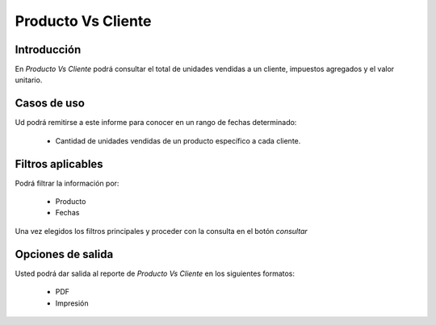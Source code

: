===================
Producto Vs Cliente
===================

Introducción
------------

En *Producto Vs Cliente* podrá consultar el total de unidades vendidas a un cliente, impuestos agregados y el valor unitario.

Casos de uso
------------

Ud podrá remitirse a este informe para conocer en un rango de fechas determinado:

	- Cantidad de unidades vendidas de un producto específico a cada cliente.


Filtros aplicables
------------------
Podrá filtrar la información por:

	- Producto
	- Fechas


Una vez elegidos los filtros principales y proceder con la consulta en el botón  |btn_ok.bmp| *consultar* 

Opciones de salida
------------------
Usted podrá dar salida al reporte de *Producto Vs Cliente* en los siguientes formatos:

	- |pdf_logo.gif| PDF 
	- |printer_q.bmp| Impresión



.. |pdf_logo.gif| image:: /_images/generales/pdf_logo.gif
.. |excel.bmp| image:: /_images/generales/excel.bmp
.. |codbar.png| image:: /_images/generales/codbar.png
.. |printer_q.bmp| image:: /_images/generales/printer_q.bmp
.. |calendaricon.gif| image:: /_images/generales/calendaricon.gif
.. |gear.bmp| image:: /_images/generales/gear.bmp
.. |openfolder.bmp| image:: /_images/generales/openfold.bmp
.. |library_listview.bmp| image:: /_images/generales/library_listview.png
.. |plus.bmp| image:: /_images/generales/plus.bmp
.. |wzedit.bmp| image:: /_images/generales/wzedit.bmp
.. |buscar.bmp| image:: /_images/generales/buscar.bmp
.. |delete.bmp| image:: /_images/generales/delete.bmp
.. |btn_ok.bmp| image:: /_images/generales/btn_ok.bmp
.. |refresh.bmp| image:: /_images/generales/refresh.bmp
.. |descartar.bmp| image:: /_images/generales/descartar.bmp
.. |save.bmp| image:: /_images/generales/save.bmp
.. |wznew.bmp| image:: /_images/generales/wznew.bmp